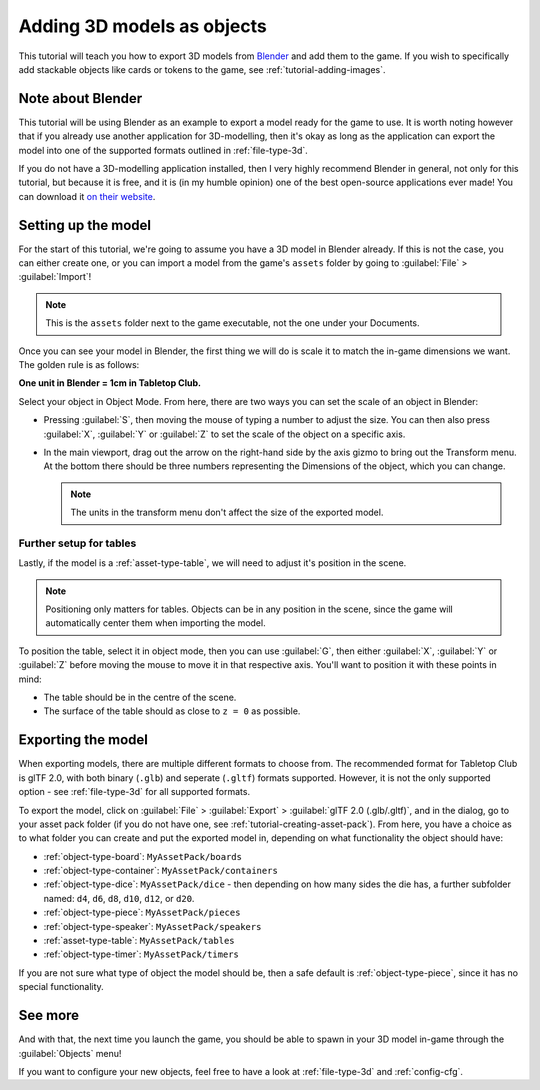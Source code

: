 .. _tutorial-adding-3d-models:

Adding 3D models as objects
===========================

This tutorial will teach you how to export 3D models from `Blender
<https://www.blender.org/>`_ and add them to the game. If you wish to
specifically add stackable objects like cards or tokens to the game, see
:ref:`tutorial-adding-images`.


Note about Blender
------------------

This tutorial will be using Blender as an example to export a model ready for
the game to use. It is worth noting however that if you already use another
application for 3D-modelling, then it's okay as long as the application can
export the model into one of the supported formats outlined in
:ref:`file-type-3d`.

If you do not have a 3D-modelling application installed, then I very highly
recommend Blender in general, not only for this tutorial, but because it is
free, and it is (in my humble opinion) one of the best open-source applications
ever made! You can download it `on their website
<https://www.blender.org/download/>`_.


Setting up the model
--------------------

For the start of this tutorial, we're going to assume you have a 3D model in
Blender already. If this is not the case, you can either create one, or you can
import a model from the game's ``assets`` folder by going to :guilabel:`File` >
:guilabel:`Import`!

.. note::

   This is the ``assets`` folder next to the game executable, not the one under
   your Documents.

Once you can see your model in Blender, the first thing we will do is scale it
to match the in-game dimensions we want. The golden rule is as follows:

**One unit in Blender = 1cm in Tabletop Club.**

Select your object in Object Mode. From here, there are two ways you can set the
scale of an object in Blender:

* Pressing :guilabel:`S`, then moving the mouse of typing a number to adjust the
  size. You can then also press :guilabel:`X`, :guilabel:`Y` or :guilabel:`Z` to
  set the scale of the object on a specific axis.

* In the main viewport, drag out the arrow on the right-hand side by the axis
  gizmo to bring out the Transform menu. At the bottom there should be three
  numbers representing the Dimensions of the object, which you can change.

  .. note::

     The units in the transform menu don't affect the size of the exported
     model.


Further setup for tables
^^^^^^^^^^^^^^^^^^^^^^^^

Lastly, if the model is a :ref:`asset-type-table`, we will need to adjust it's
position in the scene.

.. note::

   Positioning only matters for tables. Objects can be in any position in the
   scene, since the game will automatically center them when importing the
   model.

To position the table, select it in object mode, then you can use :guilabel:`G`,
then either :guilabel:`X`, :guilabel:`Y` or :guilabel:`Z` before moving the
mouse to move it in that respective axis. You'll want to position it with these
points in mind:

* The table should be in the centre of the scene.
* The surface of the table should as close to ``z = 0`` as possible.


Exporting the model
-------------------

When exporting models, there are multiple different formats to choose from.
The recommended format for Tabletop Club is glTF 2.0, with both binary
(``.glb``) and seperate (``.gltf``) formats supported. However, it is not the
only supported option - see :ref:`file-type-3d` for all supported formats.

To export the model, click on :guilabel:`File` > :guilabel:`Export` >
:guilabel:`glTF 2.0 (.glb/.gltf)`, and in the dialog, go to your asset pack
folder (if you do not have one, see :ref:`tutorial-creating-asset-pack`). From
here, you have a choice as to what folder you can create and put the exported
model in, depending on what functionality the object should have:

* :ref:`object-type-board`: ``MyAssetPack/boards``
* :ref:`object-type-container`: ``MyAssetPack/containers``
* :ref:`object-type-dice`: ``MyAssetPack/dice`` - then depending on how many
  sides the die has, a further subfolder named: ``d4``, ``d6``, ``d8``, ``d10``,
  ``d12``, or ``d20``.
* :ref:`object-type-piece`: ``MyAssetPack/pieces``
* :ref:`object-type-speaker`: ``MyAssetPack/speakers``
* :ref:`asset-type-table`: ``MyAssetPack/tables``
* :ref:`object-type-timer`: ``MyAssetPack/timers``

If you are not sure what type of object the model should be, then a safe default
is :ref:`object-type-piece`, since it has no special functionality.


See more
--------

And with that, the next time you launch the game, you should be able to spawn in
your 3D model in-game through the :guilabel:`Objects` menu!

If you want to configure your new objects, feel free to have a look at
:ref:`file-type-3d` and :ref:`config-cfg`.
